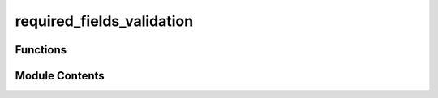 required_fields_validation
==========================

.. py:module:: required_fields_validation


Functions
---------

.. autoapisummary::

   required_fields_validation.validate_requiredFields


Module Contents
---------------

.. py:function:: validate_requiredFields(dataF, setReqd)

   Validates that required fields are present in JSON data.
   Treats null values as missing attributes.

   :param dataF: Path to JSON file containing data
   :param setReqd: Set of required field names

   :returns:

             - num_samples: Total number of samples processed
             - num_missing_prop: Total number of missing properties across all samples
   :rtype: Tuple containing


